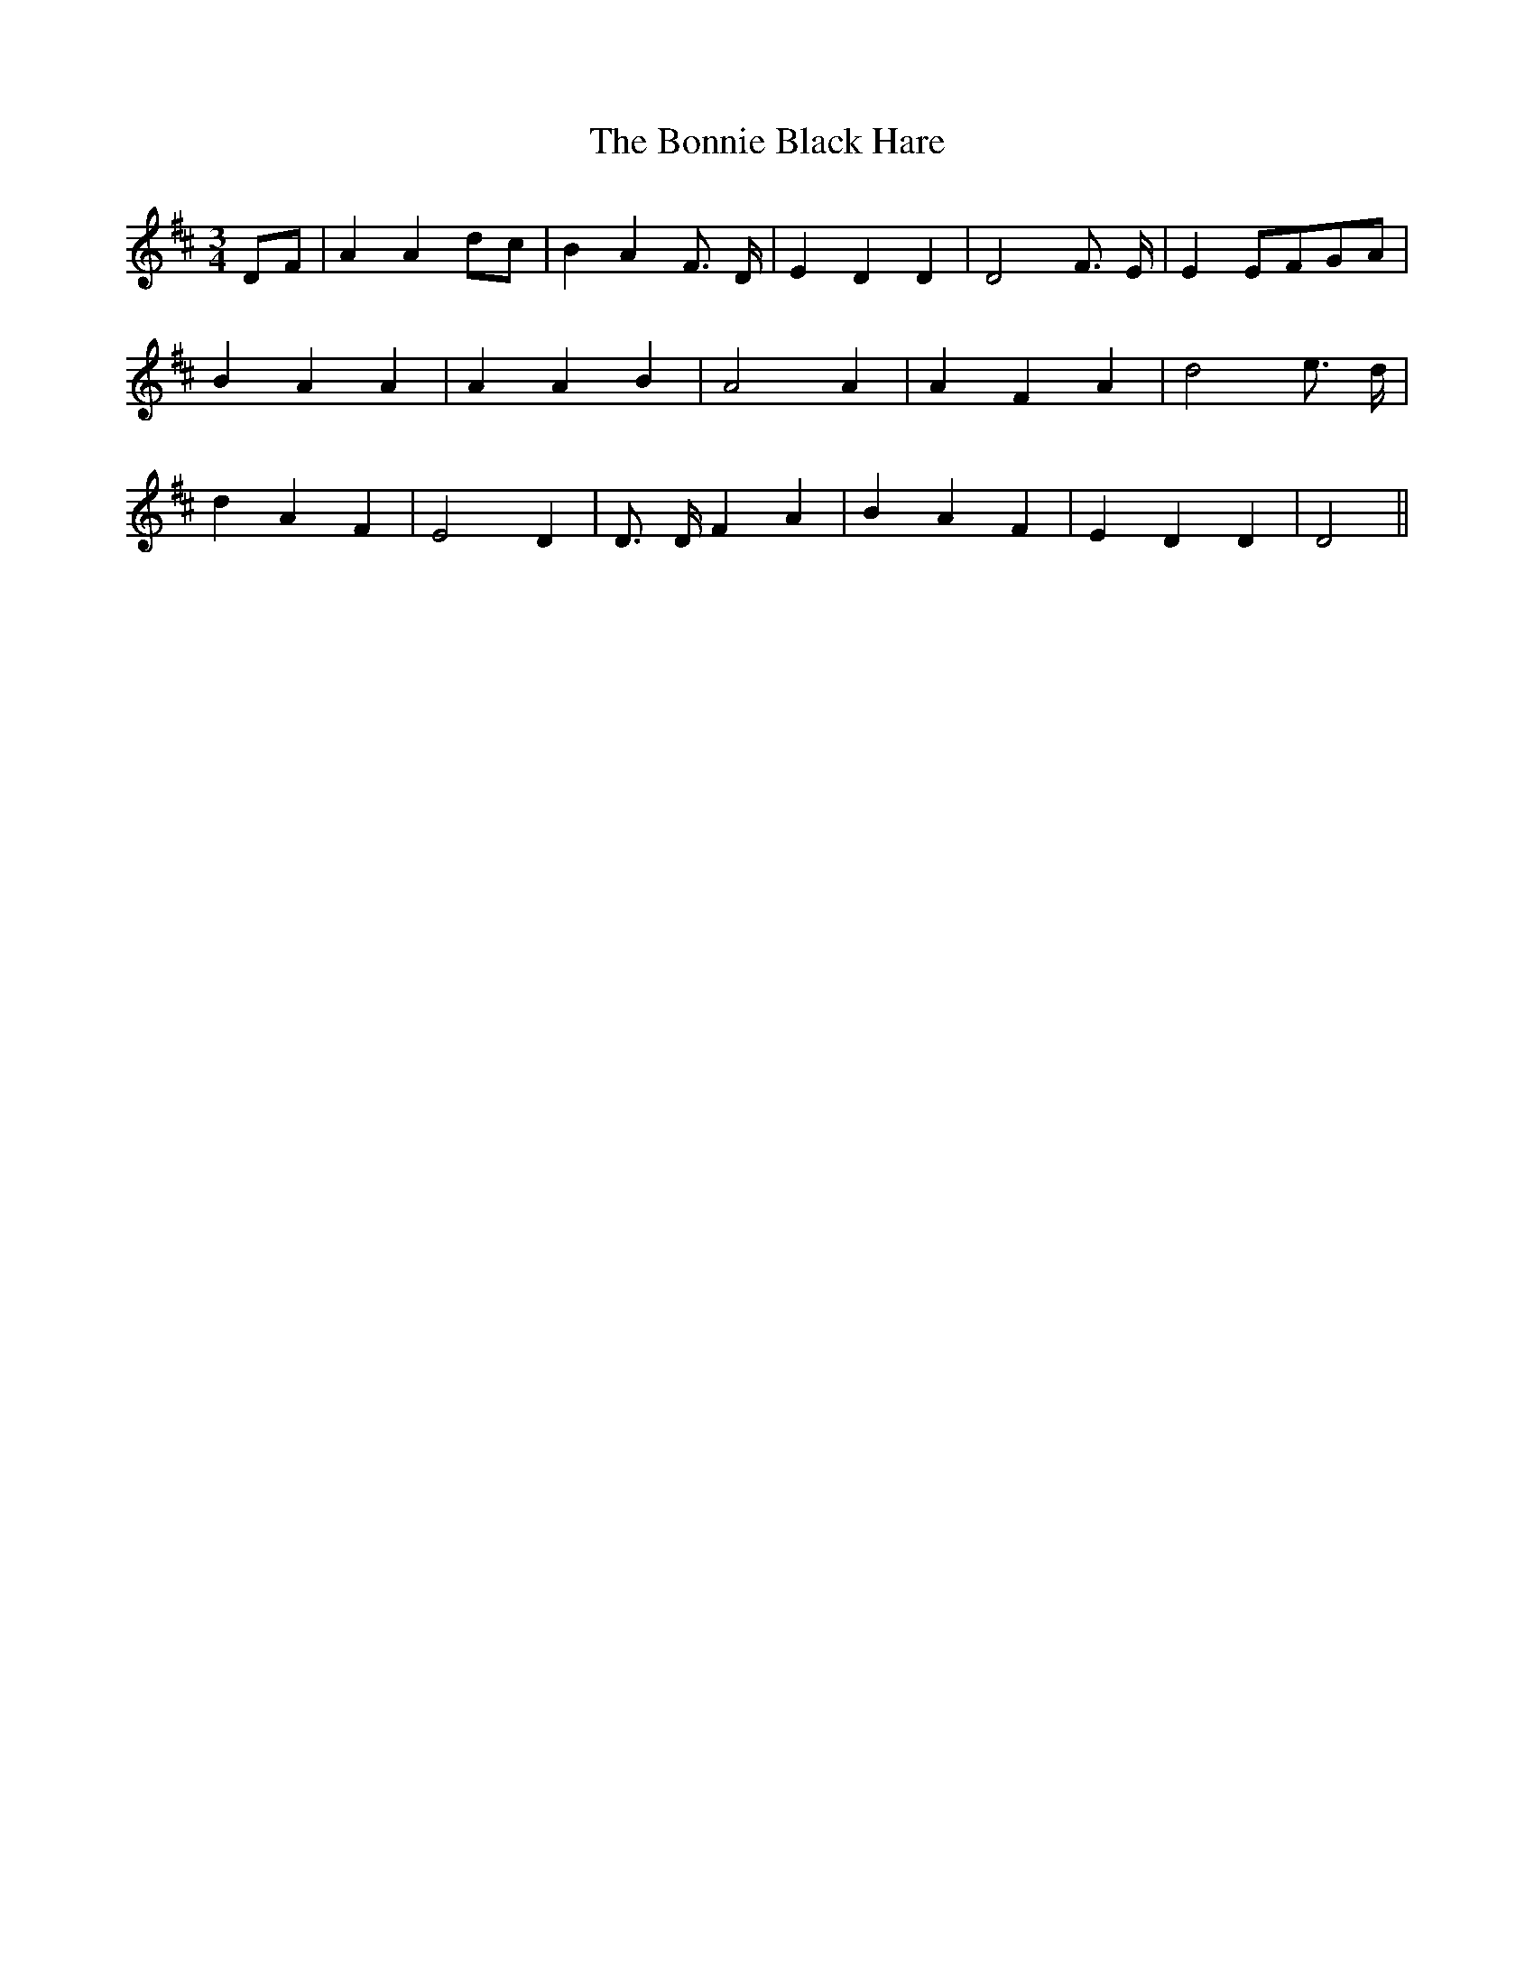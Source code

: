 % Generated more or less automatically by swtoabc by Erich Rickheit KSC
X:1
T:The Bonnie Black Hare
M:3/4
L:1/4
K:D
D/2-F/2| A Ad/2-c/2| B A F3/4 D/4| E D D| D2 F3/4 E/4| EE/2-F/2G/2-A/2|\
 B A A| A A B| A2 A| A F A| d2 e3/4 d/4| d A F| E2 D| D3/4 D/4 F A|\
 B- A F| E D D| D2||

